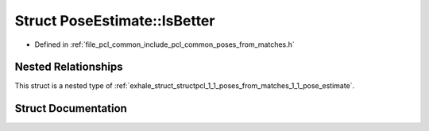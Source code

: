 .. _exhale_struct_structpcl_1_1_poses_from_matches_1_1_pose_estimate_1_1_is_better:

Struct PoseEstimate::IsBetter
=============================

- Defined in :ref:`file_pcl_common_include_pcl_common_poses_from_matches.h`


Nested Relationships
--------------------

This struct is a nested type of :ref:`exhale_struct_structpcl_1_1_poses_from_matches_1_1_pose_estimate`.


Struct Documentation
--------------------


.. doxygenstruct:: pcl::PosesFromMatches::PoseEstimate::IsBetter
   :members:
   :protected-members:
   :undoc-members: